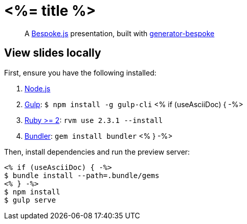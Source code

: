 = <%= title %>

[quote]
A http://markdalgleish.com/projects/bespoke.js[Bespoke.js] presentation, built with https://github.com/markdalgleish/generator-bespoke[generator-bespoke]

== View slides locally

First, ensure you have the following installed:

1. http://nodejs.org[Node.js]
2. http://gulpjs.com[Gulp]: `$ npm install -g gulp-cli`
<% if (useAsciiDoc) { -%>
3. https://www.ruby-lang.org/[Ruby >= 2]: `rvm use 2.3.1 --install`
4. http://bundler.io/[Bundler]: `gem install bundler`
<% } -%>

Then, install dependencies and run the preview server:

[source,bash]
----
<% if (useAsciiDoc) { -%>
$ bundle install --path=.bundle/gems
<% } -%>
$ npm install
$ gulp serve
----
